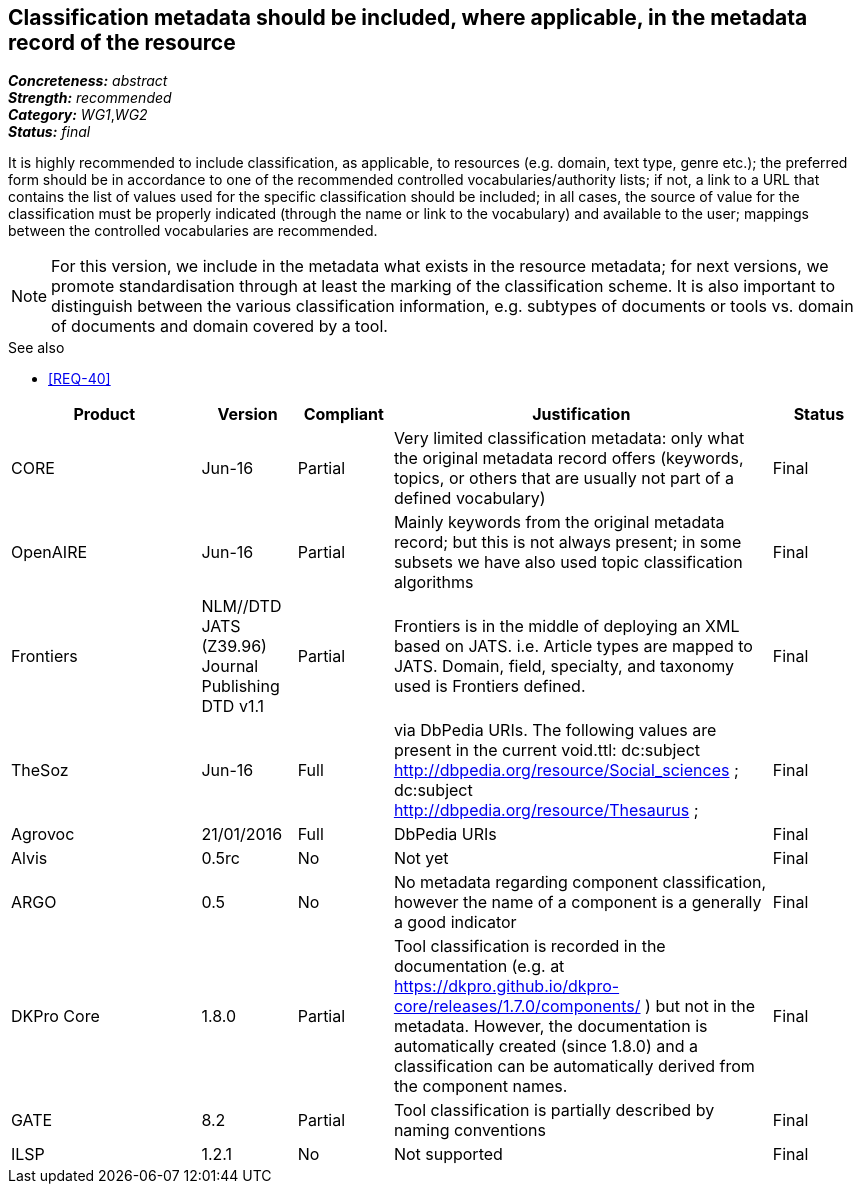 == Classification metadata should be included, where applicable, in the metadata record of the resource

[%hardbreaks]
[small]#*_Concreteness:_* __abstract__#
[small]#*_Strength:_* __recommended__#
[small]#*_Category:_* __WG1__,__WG2__#
[small]#*_Status:_* __final__#

It is highly recommended to include classification, as applicable, to resources (e.g. domain, text type, genre etc.); the preferred form should be in accordance to one of the recommended controlled vocabularies/authority lists; if not, a link to a URL that contains the list of values used for the specific classification should be included; in all cases, the source of value for the classification must be properly indicated (through the name or link to the vocabulary) and available to the user; mappings between the controlled vocabularies are recommended. 

NOTE: For this version, we include in the metadata what exists in the resource metadata; for next versions, we promote standardisation through at least the marking of the classification scheme. It is also important to distinguish between the various classification information, e.g. subtypes of documents or tools vs. domain of documents and domain covered by a tool.

.See also
* <<REQ-40>>

[cols="2,1,1,4,1"]
|====
|Product|Version|Compliant|Justification|Status

| CORE
| Jun-16
| Partial
| Very limited classification metadata: only what the original metadata record offers (keywords, topics, or others that are usually not part of a defined vocabulary)
| Final

| OpenAIRE
| Jun-16
| Partial
| Mainly keywords from the original metadata record; but this is not always present; in some subsets we have also used topic classification algorithms
| Final

| Frontiers
| NLM//DTD JATS (Z39.96) Journal Publishing DTD v1.1
| Partial
| Frontiers is in the middle of deploying an XML based on JATS. i.e. Article types are mapped to JATS.    Domain, field, specialty, and taxonomy used is Frontiers defined.    
| Final

| TheSoz
| Jun-16
| Full
| via DbPedia URIs. The following values are present in the current void.ttl:  dc:subject <http://dbpedia.org/resource/Social_sciences> ;   dc:subject <http://dbpedia.org/resource/Thesaurus> ; 
| Final

| Agrovoc
| 21/01/2016
| Full
| DbPedia URIs
| Final

| Alvis
| 0.5rc
| No
| Not yet
| Final

| ARGO
| 0.5
| No
| No metadata regarding component classification, however the name of a component is a generally a good indicator
| Final

| DKPro Core
| 1.8.0
| Partial
| Tool classification is recorded in the documentation (e.g. at https://dkpro.github.io/dkpro-core/releases/1.7.0/components/ ) but not in the metadata. However, the documentation is automatically created (since 1.8.0) and a classification can be automatically derived from the component names.
| Final

| GATE
| 8.2
| Partial
| Tool classification is partially described by naming conventions
| Final

| ILSP
| 1.2.1
| No
| Not supported
| Final

|====
